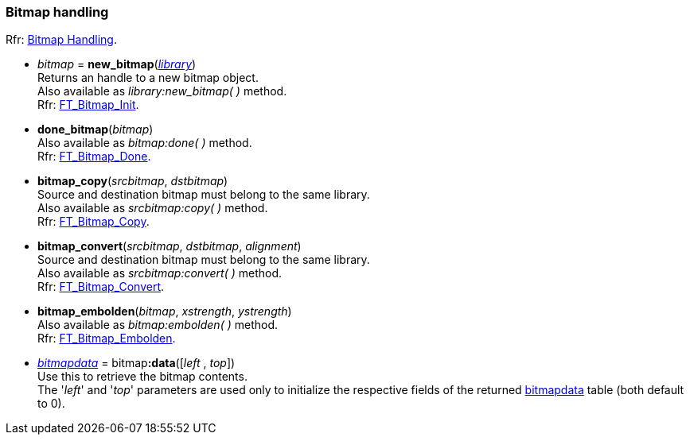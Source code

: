 
[[bitmap]]
=== Bitmap handling

[small]#Rfr: link:++https://www.freetype.org/freetype2/docs/reference/ft2-bitmap_handling.html#++[Bitmap Handling].#

* _bitmap_ = *new_bitmap*(<<library, _library_>>) +
[small]#Returns an handle to a new bitmap object. +
Also available as _library:new_bitmap(&nbsp;)_ method. +
Rfr: link:++https://www.freetype.org/freetype2/docs/reference/ft2-bitmap_handling.html#FT_Bitmap_Init++[FT_Bitmap_Init].#

* *done_bitmap*(_bitmap_) +
[small]#Also available as _bitmap:done(&nbsp;)_ method. +
Rfr: link:++https://www.freetype.org/freetype2/docs/reference/ft2-bitmap_handling.html#FT_Bitmap_Done++[FT_Bitmap_Done].#

* *bitmap_copy*(_srcbitmap_, _dstbitmap_) +
[small]#Source and destination bitmap must belong to the same library. +
Also available as _srcbitmap:copy(&nbsp;)_ method. +
Rfr: link:++https://www.freetype.org/freetype2/docs/reference/ft2-bitmap_handling.html#FT_Bitmap_Copy++[FT_Bitmap_Copy].#

* *bitmap_convert*(_srcbitmap_, _dstbitmap_, _alignment_) +
[small]#Source and destination bitmap must belong to the same library. +
Also available as _srcbitmap:convert(&nbsp;)_ method. +
Rfr: link:++https://www.freetype.org/freetype2/docs/reference/ft2-bitmap_handling.html#FT_Bitmap_Convert++[FT_Bitmap_Convert].#

* *bitmap_embolden*(_bitmap_, _xstrength_, _ystrength_) +
[small]#Also available as _bitmap:embolden(&nbsp;)_ method. +
Rfr: link:++https://www.freetype.org/freetype2/docs/reference/ft2-bitmap_handling.html#FT_Bitmap_Embolden++[FT_Bitmap_Embolden].#

* <<bitmapdata, _bitmapdata_>> = pass:[bitmap]*:data*([_left_ , _top_]) +
[small]#Use this to retrieve the bitmap contents. +
The '_left_' and '_top_' parameters are used only to initialize the respective fields of the 
returned <<bitmapdata, bitmapdata>> table (both default to 0).#


